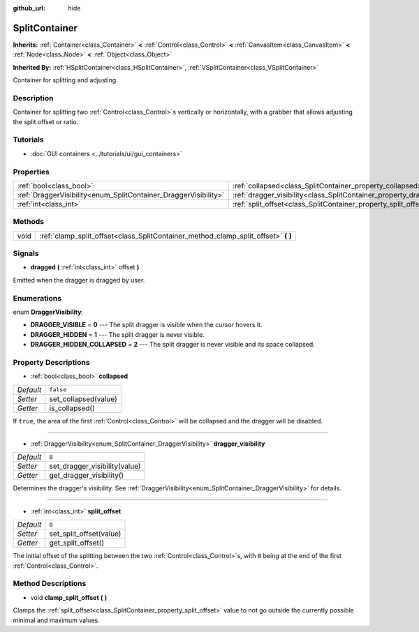 :github_url: hide

.. DO NOT EDIT THIS FILE!!!
.. Generated automatically from Godot engine sources.
.. Generator: https://github.com/godotengine/godot/tree/master/doc/tools/make_rst.py.
.. XML source: https://github.com/godotengine/godot/tree/master/doc/classes/SplitContainer.xml.

.. _class_SplitContainer:

SplitContainer
==============

**Inherits:** :ref:`Container<class_Container>` **<** :ref:`Control<class_Control>` **<** :ref:`CanvasItem<class_CanvasItem>` **<** :ref:`Node<class_Node>` **<** :ref:`Object<class_Object>`

**Inherited By:** :ref:`HSplitContainer<class_HSplitContainer>`, :ref:`VSplitContainer<class_VSplitContainer>`

Container for splitting and adjusting.

Description
-----------

Container for splitting two :ref:`Control<class_Control>`\ s vertically or horizontally, with a grabber that allows adjusting the split offset or ratio.

Tutorials
---------

- :doc:`GUI containers <../tutorials/ui/gui_containers>`

Properties
----------

+-----------------------------------------------------------------+-----------------------------------------------------------------------------+-----------+
| :ref:`bool<class_bool>`                                         | :ref:`collapsed<class_SplitContainer_property_collapsed>`                   | ``false`` |
+-----------------------------------------------------------------+-----------------------------------------------------------------------------+-----------+
| :ref:`DraggerVisibility<enum_SplitContainer_DraggerVisibility>` | :ref:`dragger_visibility<class_SplitContainer_property_dragger_visibility>` | ``0``     |
+-----------------------------------------------------------------+-----------------------------------------------------------------------------+-----------+
| :ref:`int<class_int>`                                           | :ref:`split_offset<class_SplitContainer_property_split_offset>`             | ``0``     |
+-----------------------------------------------------------------+-----------------------------------------------------------------------------+-----------+

Methods
-------

+------+---------------------------------------------------------------------------------------+
| void | :ref:`clamp_split_offset<class_SplitContainer_method_clamp_split_offset>` **(** **)** |
+------+---------------------------------------------------------------------------------------+

Signals
-------

.. _class_SplitContainer_signal_dragged:

- **dragged** **(** :ref:`int<class_int>` offset **)**

Emitted when the dragger is dragged by user.

Enumerations
------------

.. _enum_SplitContainer_DraggerVisibility:

.. _class_SplitContainer_constant_DRAGGER_VISIBLE:

.. _class_SplitContainer_constant_DRAGGER_HIDDEN:

.. _class_SplitContainer_constant_DRAGGER_HIDDEN_COLLAPSED:

enum **DraggerVisibility**:

- **DRAGGER_VISIBLE** = **0** --- The split dragger is visible when the cursor hovers it.

- **DRAGGER_HIDDEN** = **1** --- The split dragger is never visible.

- **DRAGGER_HIDDEN_COLLAPSED** = **2** --- The split dragger is never visible and its space collapsed.

Property Descriptions
---------------------

.. _class_SplitContainer_property_collapsed:

- :ref:`bool<class_bool>` **collapsed**

+-----------+----------------------+
| *Default* | ``false``            |
+-----------+----------------------+
| *Setter*  | set_collapsed(value) |
+-----------+----------------------+
| *Getter*  | is_collapsed()       |
+-----------+----------------------+

If ``true``, the area of the first :ref:`Control<class_Control>` will be collapsed and the dragger will be disabled.

----

.. _class_SplitContainer_property_dragger_visibility:

- :ref:`DraggerVisibility<enum_SplitContainer_DraggerVisibility>` **dragger_visibility**

+-----------+-------------------------------+
| *Default* | ``0``                         |
+-----------+-------------------------------+
| *Setter*  | set_dragger_visibility(value) |
+-----------+-------------------------------+
| *Getter*  | get_dragger_visibility()      |
+-----------+-------------------------------+

Determines the dragger's visibility. See :ref:`DraggerVisibility<enum_SplitContainer_DraggerVisibility>` for details.

----

.. _class_SplitContainer_property_split_offset:

- :ref:`int<class_int>` **split_offset**

+-----------+-------------------------+
| *Default* | ``0``                   |
+-----------+-------------------------+
| *Setter*  | set_split_offset(value) |
+-----------+-------------------------+
| *Getter*  | get_split_offset()      |
+-----------+-------------------------+

The initial offset of the splitting between the two :ref:`Control<class_Control>`\ s, with ``0`` being at the end of the first :ref:`Control<class_Control>`.

Method Descriptions
-------------------

.. _class_SplitContainer_method_clamp_split_offset:

- void **clamp_split_offset** **(** **)**

Clamps the :ref:`split_offset<class_SplitContainer_property_split_offset>` value to not go outside the currently possible minimal and maximum values.

.. |virtual| replace:: :abbr:`virtual (This method should typically be overridden by the user to have any effect.)`
.. |const| replace:: :abbr:`const (This method has no side effects. It doesn't modify any of the instance's member variables.)`
.. |vararg| replace:: :abbr:`vararg (This method accepts any number of arguments after the ones described here.)`
.. |constructor| replace:: :abbr:`constructor (This method is used to construct a type.)`
.. |static| replace:: :abbr:`static (This method doesn't need an instance to be called, so it can be called directly using the class name.)`
.. |operator| replace:: :abbr:`operator (This method describes a valid operator to use with this type as left-hand operand.)`
